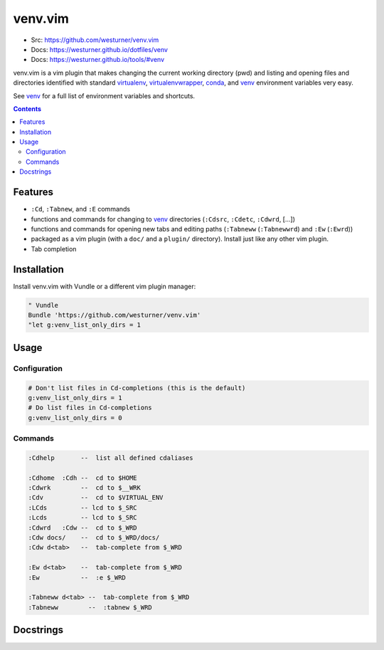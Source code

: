 

venv.vim
=========
- Src: https://github.com/westurner/venv.vim
- Docs: https://westurner.github.io/dotfiles/venv
- Docs: https://westurner.github.io/tools/#venv

venv.vim is a vim plugin that
makes changing the current working directory (pwd)
and listing and opening files and directories
identified with standard
`virtualenv`_, `virtualenvwrapper`_, `conda`_, and `venv`_
environment variables very easy.

See `venv`_ for a full list of environment variables and shortcuts.

.. _virtualenv: https://westurner.github.io/tools/#virtualenv
.. _virtualenvwrapper: https://westurner.github.io/tools/#virtualenvwrapper
.. _conda: https://westurner.github.io/tools/#conda
.. _venv: https://westurner.github.io/dotfiles/venv


.. contents::


Features
-----------
- ``:Cd``, ``:Tabnew``, and ``:E`` commands
- functions and commands for changing to
  `venv`_ directories (``:Cdsrc``, ``:Cdetc``, ``:Cdwrd``, [...])
- functions and commands for opening new
  tabs and editing paths
  (``:Tabneww`` (``:Tabnewwrd``) and ``:Ew`` (``:Ewrd``))
- packaged as a vim plugin (with a ``doc/`` and a ``plugin/``
  directory). Install just like any other vim plugin.
- Tab completion


Installation
-------------

Install venv.vim with Vundle or a different vim plugin manager:

.. code:: vim

   " Vundle
   Bundle 'https://github.com/westurner/venv.vim'
   "let g:venv_list_only_dirs = 1


Usage
-------

Configuration
~~~~~~~~~~~~~~
.. code:: vim

   # Don't list files in Cd-completions (this is the default)
   g:venv_list_only_dirs = 1
   # Do list files in Cd-completions
   g:venv_list_only_dirs = 0

Commands
~~~~~~~~~~
.. code:: vim

   :Cdhelp       --  list all defined cdaliases

   :Cdhome  :Cdh --  cd to $HOME
   :Cdwrk        --  cd to $__WRK
   :Cdv          --  cd to $VIRTUAL_ENV
   :LCds         -- lcd to $_SRC
   :Lcds         -- lcd to $_SRC
   :Cdwrd   :Cdw --  cd to $_WRD
   :Cdw docs/    --  cd to $_WRD/docs/
   :Cdw d<tab>   --  tab-complete from $_WRD

   :Ew d<tab>    --  tab-complete from $_WRD
   :Ew           --  :e $_WRD

   :Tabneww d<tab> --  tab-complete from $_WRD
   :Tabneww        --  :tabnew $_WRD


Docstrings
-----------

